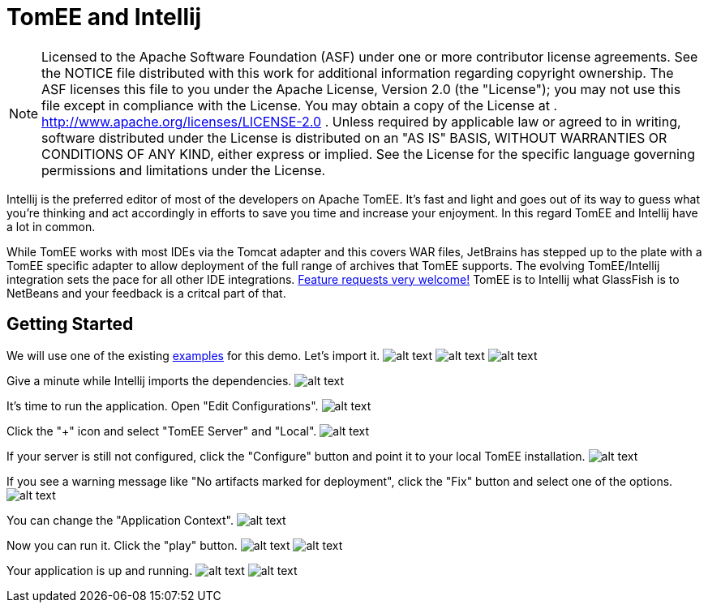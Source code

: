 = TomEE and Intellij
:index-group: IDE
:jbake-date: 2018-12-05
:jbake-type: page
:jbake-status: published

NOTE: Licensed to the Apache Software Foundation (ASF)
under one or more contributor license agreements. See the NOTICE file
distributed with this work for additional information regarding
copyright ownership. The ASF licenses this file to you under the Apache
License, Version 2.0 (the "License"); you may not use this file except
in compliance with the License. You may obtain a copy of the License at
. http://www.apache.org/licenses/LICENSE-2.0 . Unless required by
applicable law or agreed to in writing, software distributed under the
License is distributed on an "AS IS" BASIS, WITHOUT WARRANTIES OR
CONDITIONS OF ANY KIND, either express or implied. See the License for
the specific language governing permissions and limitations under the
License.

Intellij is the preferred editor of most of the developers on Apache
TomEE. It's fast and light and goes out of its way to guess what you're
thinking and act accordingly in efforts to save you time and increase
your enjoyment. In this regard TomEE and Intellij have a lot in common.

While TomEE works with most IDEs via the Tomcat adapter and this covers
WAR files, JetBrains has stepped up to the plate with a TomEE specific
adapter to allow deployment of the full range of archives that TomEE
supports. The evolving TomEE/Intellij integration sets the pace for all
other IDE integrations.
http://youtrack.jetbrains.com/issues/IDEA[Feature requests very
welcome!] TomEE is to Intellij what GlassFish is to NetBeans and your
feedback is a critcal part of that.

== Getting Started

We will use one of the existing
https://svn.apache.org/repos/asf/tomee/tomee/trunk/examples/[examples]
for this demo. Let's import it.
image:http://people.apache.org/~tveronezi/tomee/tomee_site/intellij_integration/windows8_01.png[alt
text]
image:http://people.apache.org/~tveronezi/tomee/tomee_site/intellij_integration/windows8_02.png[alt
text]
image:http://people.apache.org/~tveronezi/tomee/tomee_site/intellij_integration/windows8_03.png[alt
text]

Give a minute while Intellij imports the dependencies.
image:http://people.apache.org/~tveronezi/tomee/tomee_site/intellij_integration/windows8_04.png[alt
text]

It's time to run the application. Open "Edit Configurations".
image:http://people.apache.org/~tveronezi/tomee/tomee_site/intellij_integration/windows8_05.png[alt
text]

Click the "+" icon and select "TomEE Server" and "Local".
image:http://people.apache.org/~tveronezi/tomee/tomee_site/intellij_integration/windows8_06.png[alt
text]

If your server is still not configured, click the "Configure" button and
point it to your local TomEE installation.
image:http://people.apache.org/~tveronezi/tomee/tomee_site/intellij_integration/windows8_07.png[alt
text]

If you see a warning message like "No artifacts marked for deployment",
click the "Fix" button and select one of the options.
image:http://people.apache.org/~tveronezi/tomee/tomee_site/intellij_integration/windows8_08.png[alt
text]

You can change the "Application Context".
image:http://people.apache.org/~tveronezi/tomee/tomee_site/intellij_integration/windows8_09.png[alt
text]

Now you can run it. Click the "play" button.
image:http://people.apache.org/~tveronezi/tomee/tomee_site/intellij_integration/windows8_10.png[alt
text]
image:http://people.apache.org/~tveronezi/tomee/tomee_site/intellij_integration/windows8_11.png[alt
text]

Your application is up and running.
image:http://people.apache.org/~tveronezi/tomee/tomee_site/intellij_integration/windows8_12.png[alt
text]
image:http://people.apache.org/~tveronezi/tomee/tomee_site/intellij_integration/windows8_13.png[alt
text]
